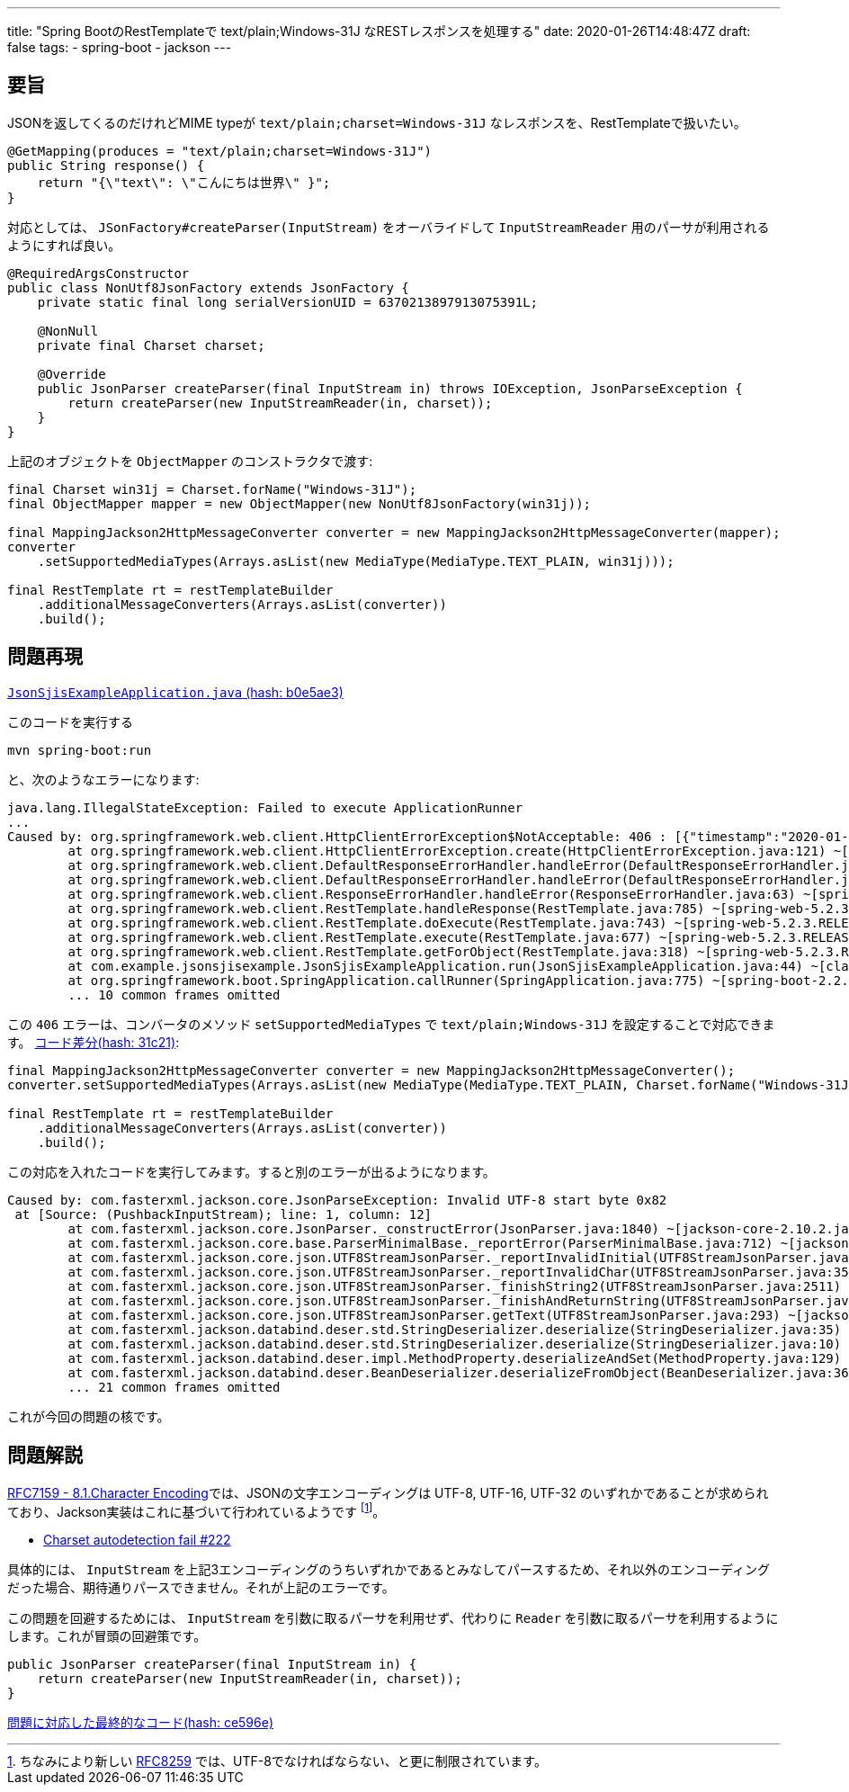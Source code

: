 ---
title: "Spring BootのRestTemplateで text/plain;Windows-31J なRESTレスポンスを処理する"
date: 2020-01-26T14:48:47Z
draft: false
tags:
  - spring-boot
  - jackson
---

== 要旨

JSONを返してくるのだけれどMIME typeが `text/plain;charset=Windows-31J` なレスポンスを、RestTemplateで扱いたい。
....
@GetMapping(produces = "text/plain;charset=Windows-31J")
public String response() {
    return "{\"text\": \"こんにちは世界\" }";
}
....
対応としては、 `JSonFactory#createParser(InputStream)` をオーバライドして `InputStreamReader` 用のパーサが利用されるようにすれば良い。
....
@RequiredArgsConstructor
public class NonUtf8JsonFactory extends JsonFactory {
    private static final long serialVersionUID = 6370213897913075391L;

    @NonNull
    private final Charset charset;

    @Override
    public JsonParser createParser(final InputStream in) throws IOException, JsonParseException {
        return createParser(new InputStreamReader(in, charset));
    }
}
....
上記のオブジェクトを `ObjectMapper` のコンストラクタで渡す:
....
final Charset win31j = Charset.forName("Windows-31J");
final ObjectMapper mapper = new ObjectMapper(new NonUtf8JsonFactory(win31j));

final MappingJackson2HttpMessageConverter converter = new MappingJackson2HttpMessageConverter(mapper);
converter
    .setSupportedMediaTypes(Arrays.asList(new MediaType(MediaType.TEXT_PLAIN, win31j)));

final RestTemplate rt = restTemplateBuilder
    .additionalMessageConverters(Arrays.asList(converter))
    .build();
....
== 問題再現

https://github.com/yukihane/hello-java/blob/b0e5ae3/spring/json-sjis-example/src/main/java/com/example/jsonsjisexample/JsonSjisExampleApplication.java[`JsonSjisExampleApplication.java` (hash: b0e5ae3)]

このコードを実行する

 mvn spring-boot:run

と、次のようなエラーになります:

....
java.lang.IllegalStateException: Failed to execute ApplicationRunner
...
Caused by: org.springframework.web.client.HttpClientErrorException$NotAcceptable: 406 : [{"timestamp":"2020-01-27T13:56:35.979+0000","status":406,"error":"Not Acceptable","message":"Could not find acceptable representation","trace":"org.springframework.web.HttpMediaTypeNotAcceptableExcept... (4837 bytes)]
	at org.springframework.web.client.HttpClientErrorException.create(HttpClientErrorException.java:121) ~[spring-web-5.2.3.RELEASE.jar:5.2.3.RELEASE]
	at org.springframework.web.client.DefaultResponseErrorHandler.handleError(DefaultResponseErrorHandler.java:170) ~[spring-web-5.2.3.RELEASE.jar:5.2.3.RELEASE]
	at org.springframework.web.client.DefaultResponseErrorHandler.handleError(DefaultResponseErrorHandler.java:112) ~[spring-web-5.2.3.RELEASE.jar:5.2.3.RELEASE]
	at org.springframework.web.client.ResponseErrorHandler.handleError(ResponseErrorHandler.java:63) ~[spring-web-5.2.3.RELEASE.jar:5.2.3.RELEASE]
	at org.springframework.web.client.RestTemplate.handleResponse(RestTemplate.java:785) ~[spring-web-5.2.3.RELEASE.jar:5.2.3.RELEASE]
	at org.springframework.web.client.RestTemplate.doExecute(RestTemplate.java:743) ~[spring-web-5.2.3.RELEASE.jar:5.2.3.RELEASE]
	at org.springframework.web.client.RestTemplate.execute(RestTemplate.java:677) ~[spring-web-5.2.3.RELEASE.jar:5.2.3.RELEASE]
	at org.springframework.web.client.RestTemplate.getForObject(RestTemplate.java:318) ~[spring-web-5.2.3.RELEASE.jar:5.2.3.RELEASE]
	at com.example.jsonsjisexample.JsonSjisExampleApplication.run(JsonSjisExampleApplication.java:44) ~[classes/:na]
	at org.springframework.boot.SpringApplication.callRunner(SpringApplication.java:775) ~[spring-boot-2.2.4.RELEASE.jar:2.2.4.RELEASE]
	... 10 common frames omitted
....

この `406` エラーは、コンバータのメソッド `setSupportedMediaTypes` で `text/plain;Windows-31J` を設定することで対応できます。 https://github.com/yukihane/hello-java/commit/31c210bcc92ae2e3ae6f40bc7969381e660baac4#diff-33eba75c3f44ef5100b33ccb428c6713[コード差分(hash: 31c21)]:
....
final MappingJackson2HttpMessageConverter converter = new MappingJackson2HttpMessageConverter();
converter.setSupportedMediaTypes(Arrays.asList(new MediaType(MediaType.TEXT_PLAIN, Charset.forName("Windows-31J"))));

final RestTemplate rt = restTemplateBuilder
    .additionalMessageConverters(Arrays.asList(converter))
    .build();
....

この対応を入れたコードを実行してみます。すると別のエラーが出るようになります。
....
Caused by: com.fasterxml.jackson.core.JsonParseException: Invalid UTF-8 start byte 0x82
 at [Source: (PushbackInputStream); line: 1, column: 12]
	at com.fasterxml.jackson.core.JsonParser._constructError(JsonParser.java:1840) ~[jackson-core-2.10.2.jar:2.10.2]
	at com.fasterxml.jackson.core.base.ParserMinimalBase._reportError(ParserMinimalBase.java:712) ~[jackson-core-2.10.2.jar:2.10.2]
	at com.fasterxml.jackson.core.json.UTF8StreamJsonParser._reportInvalidInitial(UTF8StreamJsonParser.java:3569) ~[jackson-core-2.10.2.jar:2.10.2]
	at com.fasterxml.jackson.core.json.UTF8StreamJsonParser._reportInvalidChar(UTF8StreamJsonParser.java:3565) ~[jackson-core-2.10.2.jar:2.10.2]
	at com.fasterxml.jackson.core.json.UTF8StreamJsonParser._finishString2(UTF8StreamJsonParser.java:2511) ~[jackson-core-2.10.2.jar:2.10.2]
	at com.fasterxml.jackson.core.json.UTF8StreamJsonParser._finishAndReturnString(UTF8StreamJsonParser.java:2437) ~[jackson-core-2.10.2.jar:2.10.2]
	at com.fasterxml.jackson.core.json.UTF8StreamJsonParser.getText(UTF8StreamJsonParser.java:293) ~[jackson-core-2.10.2.jar:2.10.2]
	at com.fasterxml.jackson.databind.deser.std.StringDeserializer.deserialize(StringDeserializer.java:35) ~[jackson-databind-2.10.2.jar:2.10.2]
	at com.fasterxml.jackson.databind.deser.std.StringDeserializer.deserialize(StringDeserializer.java:10) ~[jackson-databind-2.10.2.jar:2.10.2]
	at com.fasterxml.jackson.databind.deser.impl.MethodProperty.deserializeAndSet(MethodProperty.java:129) ~[jackson-databind-2.10.2.jar:2.10.2]
	at com.fasterxml.jackson.databind.deser.BeanDeserializer.deserializeFromObject(BeanDeserializer.java:369) ~[jackson-databind-2.10.2.jar:2.10.2]
	... 21 common frames omitted
....
これが今回の問題の核です。

== 問題解説

https://tools.ietf.org/html/rfc7159#section-8.1[RFC7159 - 8.1.Character Encoding]では、JSONの文字エンコーディングは UTF-8, UTF-16, UTF-32 のいずれかであることが求められており、Jackson実装はこれに基づいて行われているようです footnote:[ちなみにより新しい https://tools.ietf.org/html/rfc8259#section-8.1[RFC8259] では、UTF-8でなければならない、と更に制限されています。]。

- https://github.com/FasterXML/jackson-core/issues/222[Charset autodetection fail #222]

具体的には、 `InputStream` を上記3エンコーディングのうちいずれかであるとみなしてパースするため、それ以外のエンコーディングだった場合、期待通りパースできません。それが上記のエラーです。

この問題を回避するためには、 `InputStream` を引数に取るパーサを利用せず、代わりに `Reader` を引数に取るパーサを利用するようにします。これが冒頭の回避策です。

  public JsonParser createParser(final InputStream in) {
      return createParser(new InputStreamReader(in, charset));
  }

https://github.com/yukihane/hello-java/blob/ce596eb7edc2c3c75f8eecab21ab5328795af1bb/spring/json-sjis-example/src/main/java/com/example/jsonsjisexample/JsonSjisExampleApplication.java[問題に対応した最終的なコード(hash: ce596e)]